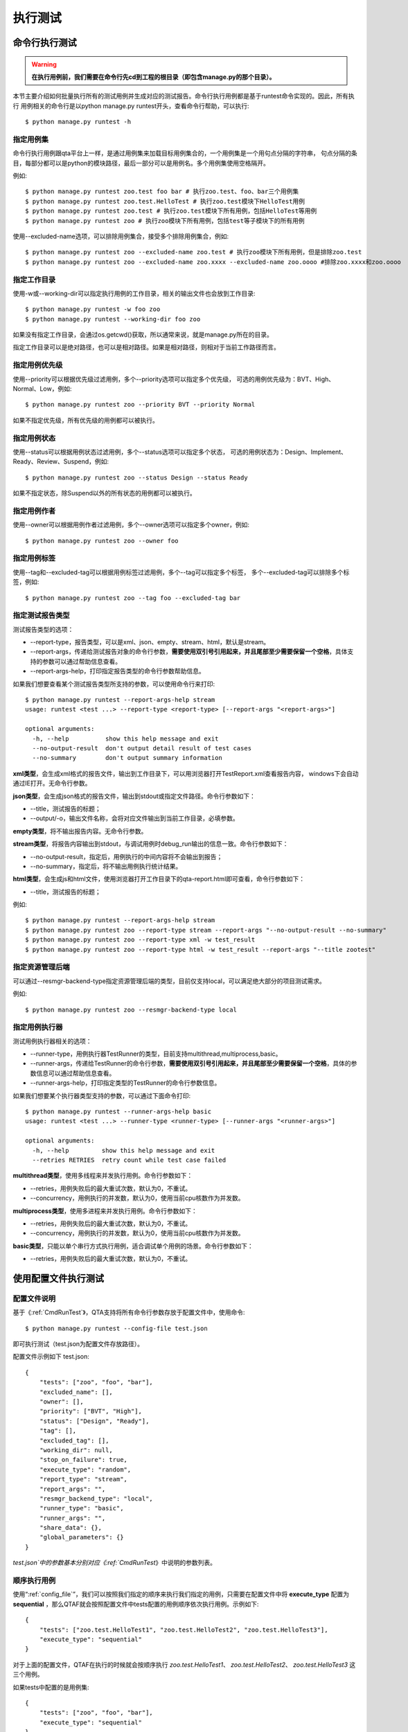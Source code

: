 执行测试
============


.. _CmdRuntest:

命令行执行测试
----------------------

.. warning:: **在执行用例前，我们需要在命令行先cd到工程的根目录（即包含manage.py的那个目录）。**

本节主要介绍如何批量执行所有的测试用例并生成对应的测试报告。命令行执行用例都是基于runtest命令实现的。因此，所有执行
用例相关的命令行是以python manage.py runtest开头，查看命令行帮助，可以执行::

   $ python manage.py runtest -h  
   
.. _specify_test: 
  
===============
指定用例集
===============

命令行执行用例跟qta平台上一样，是通过用例集来加载目标用例集合的，一个用例集是一个用句点分隔的字符串，
句点分隔的条目，每部分都可以是python的模块路径，最后一部分可以是用例名。多个用例集使用空格隔开。

例如::

   $ python manage.py runtest zoo.test foo bar # 执行zoo.test、foo、bar三个用例集
   $ python manage.py runtest zoo.test.HelloTest # 执行zoo.test模块下HelloTest用例
   $ python manage.py runtest zoo.test # 执行zoo.test模块下所有用例，包括HelloTest等用例
   $ python manage.py runtest zoo # 执行zoo模块下所有用例，包括test等子模块下的所有用例

使用--excluded-name选项，可以排除用例集合，接受多个排除用例集合，例如::

   $ python manage.py runtest zoo --excluded-name zoo.test # 执行zoo模块下所有用例，但是排除zoo.test
   $ python manage.py runtest zoo --excluded-name zoo.xxxx --excluded-name zoo.oooo #排除zoo.xxxx和zoo.oooo

====================
指定工作目录
====================

使用-w或--working-dir可以指定执行用例的工作目录，相关的输出文件也会放到工作目录::

   $ python manage.py runtest -w foo zoo
   $ python manage.py runtest --working-dir foo zoo

如果没有指定工作目录，会通过os.getcwd()获取，所以通常来说，就是manage.py所在的目录。

指定工作目录可以是绝对路径，也可以是相对路径。如果是相对路径，则相对于当前工作路径而言。

.. _specify_priority:

=====================
指定用例优先级
=====================

使用--priority可以根据优先级过滤用例，多个--priority选项可以指定多个优先级，
可选的用例优先级为：BVT、High、Normal、Low，例如::

   $ python manage.py runtest zoo --priority BVT --priority Normal
   
如果不指定优先级，所有优先级的用例都可以被执行。

.. _specify_status:

====================
指定用例状态
====================

使用--status可以根据用例状态过滤用例，多个--status选项可以指定多个状态，
可选的用例状态为：Design、Implement、Ready、Review、Suspend，例如::

   $ python manage.py runtest zoo --status Design --status Ready
   
如果不指定状态，除Suspend以外的所有状态的用例都可以被执行。

.. _specify_owner:

====================
指定用例作者
====================

使用--owner可以根据用例作者过滤用例，多个--owner选项可以指定多个owner，例如::

   $ python manage.py runtest zoo --owner foo

.. _specify_tag:
   
====================
指定用例标签
====================

使用--tag和--excluded-tag可以根据用例标签过滤用例，多个--tag可以指定多个标签，
多个--excluded-tag可以排除多个标签，例如::

   $ python manage.py runtest zoo --tag foo --excluded-tag bar
   
==========================
指定测试报告类型
==========================

测试报告类型的选项：

* --report-type，报告类型，可以是xml、json、empty、stream、html，默认是stream。

* --report-args，传递给测试报告对象的命令行参数，**需要使用双引号引用起来，并且尾部至少需要保留一个空格**，具体支持的参数可以通过帮助信息查看。

* --report-args-help，打印指定报告类型的命令行参数帮助信息。

如果我们想要查看某个测试报告类型所支持的参数，可以使用命令行来打印::

   $ python manage.py runtest --report-args-help stream
   usage: runtest <test ...> --report-type <report-type> [--report-args "<report-args>"]

   optional arguments:
     -h, --help          show this help message and exit
     --no-output-result  don't output detail result of test cases
     --no-summary        don't output summary information
   

**xml类型**，会生成xml格式的报告文件，输出到工作目录下，可以用浏览器打开TestReport.xml查看报告内容，
windows下会自动通过IE打开。无命令行参数。

**json类型**，会生成json格式的报告文件，输出到stdout或指定文件路径。命令行参数如下：

* --title，测试报告的标题；

* --output/-o，输出文件名称，会将对应文件输出到当前工作目录，必填参数。

**empty类型**，将不输出报告内容。无命令行参数。

**stream类型**，将报告内容输出到stdout，与调试用例时debug_run输出的信息一致。命令行参数如下：

* --no-output-result，指定后，用例执行的中间内容将不会输出到报告；

* --no-summary，指定后，将不输出用例执行统计结果。

**html类型**，会生成js和html文件，使用浏览器打开工作目录下的qta-report.html即可查看，命令行参数如下：

* --title，测试报告的标题；

例如::

   $ python manage.py runtest --report-args-help stream
   $ python manage.py runtest zoo --report-type stream --report-args "--no-output-result --no-summary"
   $ python manage.py runtest zoo --report-type xml -w test_result
   $ python manage.py runtest zoo --report-type html -w test_result --report-args "--title zootest"
   
==========================
指定资源管理后端
==========================

可以通过--resmgr-backend-type指定资源管理后端的类型，目前仅支持local，可以满足绝大部分的项目测试需求。

例如::

   $ python manage.py runtest zoo --resmgr-backend-type local
   
.. _TestRunnerRunParam:
   
=====================
指定用例执行器
=====================

测试用例执行器相关的选项：

* --runner-type，用例执行器TestRunner的类型，目前支持multithread,multiprocess,basic。

* --runner-args，传递给TestRunner的命令行参数，**需要使用双引号引用起来，并且尾部至少需要保留一个空格**，具体的参数信息可以通过帮助信息查看。

* --runner-args-help，打印指定类型的TestRunner的命令行参数信息。

如果我们想要某个执行器类型支持的参数，可以通过下面命令打印::

   $ python manage.py runtest --runner-args-help basic
   usage: runtest <test ...> --runner-type <runner-type> [--runner-args "<runner-args>"]

   optional arguments:
     -h, --help         show this help message and exit
     --retries RETRIES  retry count while test case failed

**multithread类型**，使用多线程来并发执行用例。命令行参数如下：

* --retries，用例失败后的最大重试次数，默认为0，不重试。

* --concurrency，用例执行的并发数，默认为0，使用当前cpu核数作为并发数。

**multiprocess类型**，使用多进程来并发执行用例。命令行参数如下：

* --retries，用例失败后的最大重试次数，默认为0，不重试。

* --concurrency，用例执行的并发数，默认为0，使用当前cpu核数作为并发数。

**basic类型**，只能以单个串行方式执行用例，适合调试单个用例的场景。命令行参数如下：

* --retries，用例失败后的最大重试次数，默认为0，不重试。


使用配置文件执行测试
-------------------------

.. _config_file:

====================
配置文件说明
====================


基于《:ref:`CmdRunTest`》，QTA支持将所有命令行参数存放于配置文件中，使用命令::

    $ python manage.py runtest --config-file test.json

即可执行测试（test.json为配置文件存放路径）。

配置文件示例如下 test.json::

    {
        "tests": ["zoo", "foo", "bar"],
        "excluded_name": [],
        "owner": [],
        "priority": ["BVT", "High"],
        "status": ["Design", "Ready"],
        "tag": [],
        "excluded_tag": [],
        "working_dir": null,
        "stop_on_failure": true,
        "execute_type": "random",
        "report_type": "stream",
        "report_args": "",
        "resmgr_backend_type": "local",
        "runner_type": "basic",
        "runner_args": "",
        "share_data": {},
        "global_parameters": {}
    }

`test.json`中的参数基本分别对应《:ref:`CmdRunTest`》中说明的参数列表。

====================
顺序执行用例
====================

使用“:ref:`config_file`”，我们可以按照我们指定的顺序来执行我们指定的用例，只需要在配置文件中将 **execute_type** 配置为 **sequential** ，那么QTAF就会按照配置文件中tests配置的用例顺序依次执行用例。示例如下::

    {
        "tests": ["zoo.test.HelloTest1", "zoo.test.HelloTest2", "zoo.test.HelloTest3"],
        "execute_type": "sequential"
    }

对于上面的配置文件，QTAF在执行的时候就会按顺序执行 `zoo.test.HelloTest1`、 `zoo.test.HelloTest2`、 `zoo.test.HelloTest3` 这三个用例。

如果tests中配置的是用例集::

    {
        "tests": ["zoo", "foo", "bar"],
        "execute_type": "sequential"
    }

那么在执行过程中，就会先执行完 `zoo` 用例集中的所有用例，再执行 `foo` 用例集中的所有用例，最后执行 `bar` 用例集中的所有用例。而对于在 `zoo` 用例集中的用例执行顺序，则按照用例加载顺序依次执行， `foo`、 `bar` 同理。

自定义代码执行测试
-------------------------

上面内容都是通过manage.py runtest来执行测试用例，如果想要自己定制执行用例过程，可以通过QTA的接口来执行测试用例。

如果用户想要自己去实现更多的自定义扩展，可以参考“:doc:`extension`” 。

====================
选择报告类型
====================

查看当前支持的所有报告类型，可以通过下面代码打印::

   from testbase.types import report_types
   print(report_types.keys())

根据支持的类型，先获取到对应报告类型的class，然后实例化一个报告对象传递给TestRunner，用于存储执行结果::

   from testbase.types import report_types
   report_type = report_types['xml']
   report = report_type() # 根据实际类型，可以在构造时传入对应的参数
   
自定义测试报告需要实现接口类“:class:`testbase.report.ITestReport`”和“:class:`testbase.report.ITestResultFactory`”。

由于测试结果本身由测试报告类生成和管理，用户也可以同时自定义新的测试结果类型，基于“:class:`testbase.testresult.TestResultBase`”实现。

更多测试报告相关的内容，请参考接口文档《:doc:`./api/report`》。
      
================================
选择资源管理后端类型
================================

查看当前支持的所有资源管理后端类型，可以通过下面代码打印::

   from testbase.types import resmgr_backend_types
   print(resmgr_backend_types.keys())
   
根据支持的类型，先获取到对应资源管理后端类型的class，然后实例化一个对象传递给TestRunner，用于管理资源::

   from testbase.types import resmgr_backend_types
   resmgr_backend_type = resmgr_backend_types["local"]
   resmgr_backend = resmgr_backend_type() # 根据实际类型，可以在构造时传入对应的参数
  
资源管理是提高测试效率和保障测试通过率的重要部分，框架支持用户自己扩展资源管理后端，可以参考“:ref:`CustomResmgrBackend`”。
  
更多关于资源管理相关的内容，请参考文档《:doc:`resource`》或接口文档“:doc:`./api/resource`”。

=====================
选择执行器类型
=====================

查看当前支持的所有资源管理后端类型，可以通过下面代码打印::

   from testbase.types import runner_types
   print(runner_types.keys())
   
根据支持的类型，先获取到对应TestRunner类型的class，然后实例化一个对象用于执行测试用例。

结合上面的测试报告类型和资源管理后端类型的选择，我们可以如下实现一个输出xml报告的执行逻辑::

   from testbase.types import report_types, runner_types, resmgr_backend_types
   
   resmgr_backend = resmgr_backend_types["local"]()
   report = report_types["xml"]()
   runner_type = runner_types["multithread"]
   runner = runner_type(report, retries=1, resmgr_backend=resmgr_backend) # 根据实际类型，可以在构造时传入对应的参数
   runner.run("zoo.test")

自定义测试执行器可以以“:class:`testbase.runner.BaseTestRunner`”为基类。

更多TestRunner相关的内容，请参考接口文档《:doc:`./api/runner`》。

=====================
指定测试用例集
=====================

TestRunner指定测试用例的方法也很灵活，可以是字符串::

   runner.run("zootest.cat.feed")

如果存在多个用例集，可以用空格间隔::

   runner.run("zootest.cat.feed zootest.dog")

也可以使用列表::

   runner.run(["zootest.cat.feed", "zootest.dog"])

也可以直接指定“ :class:`testbase.testcase.TestCase`”对象列表::

    from testbase.loader import TestLoader
    tests = TestLoader().load("zootest")
    runner.run(test)

使用“:class:`testbase.runner.TestCaseSettings`”可以充分利用框架支持的所有特性来过滤用例，
包括name、owner、priority、status和tag，例如::

    from testbase.runner import TestCaseSettings
    from testbase.testcase import TestCase
    runner.run(TestCaseSettings(
        names=["zootest"],
        status=[TestCase.EnumStatus.Ready]
    ))


TestRunner也支持执行“:class:`testbase.plan.TestPlan`”对象，详情请参考“:doc:`testplan`”或接口文档“:doc:`./api/runner`”。

扩展测试报告和测试执行器
------------------------------

.. _CustomTestReport:

==================
扩展测试报告
==================

扩展测试报告的步骤如下：

创建一个自己的python库工程，实现一个类，该类继承自“:class:`testbase.report.ITestReport`”，
根据自己业务的实际情况，实现ITestReport对应的方法即可。

一个简单的报告类型可以实现为，

fooreport.py::

    from testbase.report import ITestReport, ITestResultFactory, report_usage
    from testbase.testresult import TestResultBase
    
    class FooTestResult(TestResultBase):
        """a demo test result class
        """
        def handle_test_begin(self, testcase):
            '''处理一个测试用例执行的开始
            
            :param testcase: 测试用例
            :type testcase: TestCase
            '''
            print("%s began to run" % testcase)
                
        def handle_test_end(self, passed ):
            '''处理一个测试用例执行的结束
            
            :param passed: 测试用例是否通过
            :type passed: boolean
            '''
            print("testcase ended with passed=%s" % passed)
            
        def handle_step_begin(self, msg ):
            '''处理一个测试步骤的开始
            
            :param msg: 测试步骤名称
            :type msg: string
            '''
            print("testcase step began: %s" % msg)
            
        def handle_step_end(self, passed ):
            '''处理一个测试步骤的结束
            
            :param passed: 测试步骤是否通过
            :type passed: boolean
            '''
            print("testcase step ended with passed=%s" % passed)
        
        def handle_log_record(self, level, msg, record, attachments ):
            '''处理一个日志记录
            
            :param level: 日志级别，参考EnumLogLevel
            :type level: string
            :param msg: 日志消息
            :type msg: string
            :param record: 日志记录
            :type record: dict
            :param attachments: 附件
            :type attachments: dict
            '''
            print("[%s]%s\nrecord=%s\nattachments=%s" % (level, msg, record, attachments))
            
    class FooTestResultFactory(ITestResultFactory):
        """a demo test result factory
        """
        def create(self, testcase):
            return FooTestResult()
    
    class FooTestReport(ITestReport):
        """a demo test report class
        """
        def begin_report(self):
            print("test begin")
            
        def end_report(self):
            print("test end")
            
        def log_test_result(self, testcase, testresult ):
            '''记录一个测试结果
    
            :param testcase: 测试用例
            :type testcase: TestCase
            :param testresult: 测试结果
            :type testresult: TestResult
            '''
            print("test case %s is over with result passed=%s" % (testcase, testresult.passed))
            
        def log_record(self, level, tag, msg, record):
            '''增加一个记录
    
            :param level: 日志级别
            :param msg: 日志消息
            :param tag: 日志标签
            :param record: 日志记录信息
            :type level: string
            :type tag: string
            :type msg: string
            :type record: dict
            '''
            print("[log record]:%s" % msg)
            
        def log_loaded_tests(self, loader, testcases):
            '''记录加载成功的用例
    
            :param loader: 用例加载器
            :type loader: TestLoader
            :param testcases: 测试用例列表
            :type testcases: list
            '''
            print("load %s cases ok" % len(testcases))
            errors = loader.get_last_errors()
            for item in errors:
                error = errors[item]
                self.log_load_error(loader, item, error)
            
        def log_filtered_test(self, loader, testcase, reason):
            '''记录一个被过滤的测试用例
    
            :param loader: 用例加载器
            :type loader: TestLoader
            :param testcase: 测试用例
            :type testcase: TestCase
            :param reason: 过滤原因
            :type reason: str
            '''
            print("test case %s is skipped for: %s" % (testcase, reason))
            
        def log_load_error(self, loader, name, error):
            '''记录一个加载失败的用例或用例集
    
            :param loader: 用例加载器
            :type loader: TestLoader
            :param name: 名称
            :type name: str
            :param error: 错误信息
            :type error: str
            '''
            print("log test case %s error: %s" % (name, error))
    
        def log_test_target(self, test_target):
            '''记录被测对象
    
            :param test_target: 被测对象详情
            :type test_target: any
            '''
            pass
    
        def log_resource(self, res_type, resource):
            '''记录测试使用的资源
    
            :param res_type: 资源类型
            :type res_type: str
            :param resource: 资源详情
            :type resource: dict
            '''
            pass
        
        def get_testresult_factory(self):
            '''获取对应的TestResult工厂
    
            :returns ITestResultFactory
            '''
            return FooTestResultFactory()
        
        @classmethod
        def get_parser(cls):
            parser = argparse.ArgumentParser(usage=report_usage)
            return parser
        
        @classmethod
        def parse_args(cls, args_string):
            return cls()
        
实现好了测试报告类，在当前python库的setup.py中需要添加对应的entry point，例如

setup.py::

    from setuptools import setup

    setup(name="qta-ext-fooreport",
          version="1.0.0",
          py_modules=["fooreport"],
          entry_points={
              'qta.report' : [
                  'foo = fooreport:FooTestReport',
              ],
          }
    )

上面我们在entry point "qta.report"新增了一个条目foo，指定为fooreport模块下的FooTestReport类型。

接下来是打包和安装，如果是在开发调试，可以这样执行::

    $ python setup.py develop

如果是正式打包和安装::

    $ python setup.py install


如果安装成功，在执行qta-manage run是可以指定此类型的测试报告::

    $ qta-manage run foo-1.0.0.tar.gz run footest --report-type foo
    
或者在工程根目录下执行::

    $ python manage.py runtest footest --report-type foo

.. _CustomTestRunner:

==================
扩展测试执行器
==================

扩展一个测试执行器的步骤如下:

创建一个自己的python库工程，实现一个类，该类继承自“:class:`testbase.runner.BaseTestRunner`”，
根据自己业务的实际情况，重载BaseTestRunner对应的方法即可。

一个简单的测试执行器类型可以实现为，

foorunner.py::

    import argparse
    
    from testbase.runner import BaseTestRunner, runner_usage
    from testbase.testcase import TestCaseRunner
    
    class FooTestRunner(BaseTestRunner):
        """a demo test case runner
        """
        def __init__(self, report, retries=0, resmgr_backend=None):
            self._retries = retries
            self._runner = TestCaseRunner()
            super(FooTestRunner, self).__init__(report, resmgr_backend)
    
        def run_test(self, test):
            test.test_resmgr = self._resmgr
            for _ in range(self._retries + 1):
                test_result = self._runner.run(test, self.report.get_testresult_factory())
                self.report.log_test_result(test, test_result)
                if test_result.passed:
                    break
            return test_result.passed
    
        @classmethod
        def get_parser(cls):
            '''获取命令行参数解析器（如果实现）
    
            :returns: 解析器对象
            :rtype: argparse.ArgumentParser
            '''
            parser = argparse.ArgumentParser(usage=runner_usage)
            parser.add_argument("--retries", type=int, default=0, help="retry count while test case failed")
            return parser
    
        @classmethod
        def parse_args(cls, args_string, report, resmgr_backend):
            '''通过命令行参数构造对象
            
            :returns: 测试报告
            :rtype: cls
            '''
            args = cls.get_parser().parse_args(args_string)
            return cls(report, args.retries, resmgr_backend)

实现好了测试执行器类，在当前python库的setup.py中需要添加对应的entry point，例如

setup.py::

    from setuptools import setup

    setup(name="qta-ext-foorunner",
          version="1.0.0",
          py_modules=["foorunner"],
          entry_points={
              'qta.runner' : [
                  'foo = foorunner:FooTestRunner',
              ],
          }
    )
    
上面我们在entry point "qta.runner"新增了一个条目foo，指定为foorunner模块下的FooTestRunner类型。

接下来是打包和安装，如果是在开发调试，可以这样执行::

    $ python setup.py develop

如果是正式打包和安装::

    $ python setup.py install


如果安装成功，在执行qta-manage run是可以指定此类型的runner::

    $ qta-manage run foo-1.0.0.tar.gz run footest --runner-type foo
    
或者在工程根目录下执行::

    $ python manage.py runtest footest --runner-type foo

=====================================
使用扩展的测试报告和执行器
=====================================

我们同样可以在自定义代码执行测试中，使用扩展的报告类型和执行器类型。

在扩展插件安装到python库目录之后，可以通过下面方法使用扩展的测试报告和执行器::

    from testbase import runner
    from testbase import report
    test_report = report.report_types["foo"]
    test_runner = runner.runner_types["foo"](test_report, 0)
    test_runner.run("footest")

